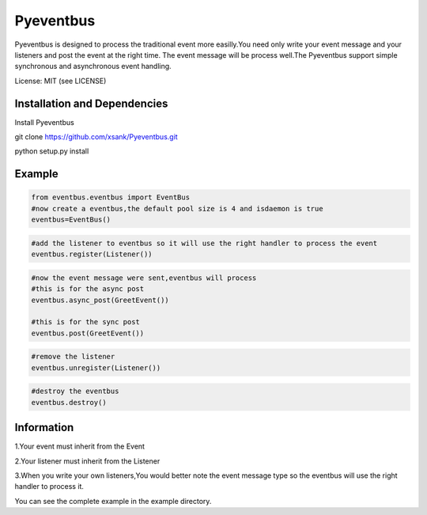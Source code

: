 Pyeventbus
====================


Pyeventbus is designed to process the traditional event more easilly.You need only write your event message and your
listeners and post the event at the right time. The event message will be process well.The Pyeventbus support simple 
synchronous and asynchronous event handling.

License: MIT (see LICENSE)

Installation and Dependencies
-----------------------------

Install Pyeventbus 

git clone https://github.com/xsank/Pyeventbus.git

python setup.py install


Example
-------

.. code-block:: python

    from eventbus.eventbus import EventBus
    #now create a eventbus,the default pool size is 4 and isdaemon is true
    eventbus=EventBus()
    
.. code-block:: python

    #add the listener to eventbus so it will use the right handler to process the event
    eventbus.register(Listener())
    
    
.. code-block:: python

    #now the event message were sent,eventbus will process
    #this is for the async post
    eventbus.async_post(GreetEvent())

    #this is for the sync post
    eventbus.post(GreetEvent())
    
    
.. code-block:: python

    #remove the listener
    eventbus.unregister(Listener())


.. code-block:: python

    #destroy the eventbus
    eventbus.destroy()
    
    

Information
-----------
1.Your event must inherit from the Event

2.Your listener must inherit from the Listener

3.When you write your own listeners,You would better note the event message type so the eventbus will use the right handler to process it.
    
You can see the complete example in the example directory.

